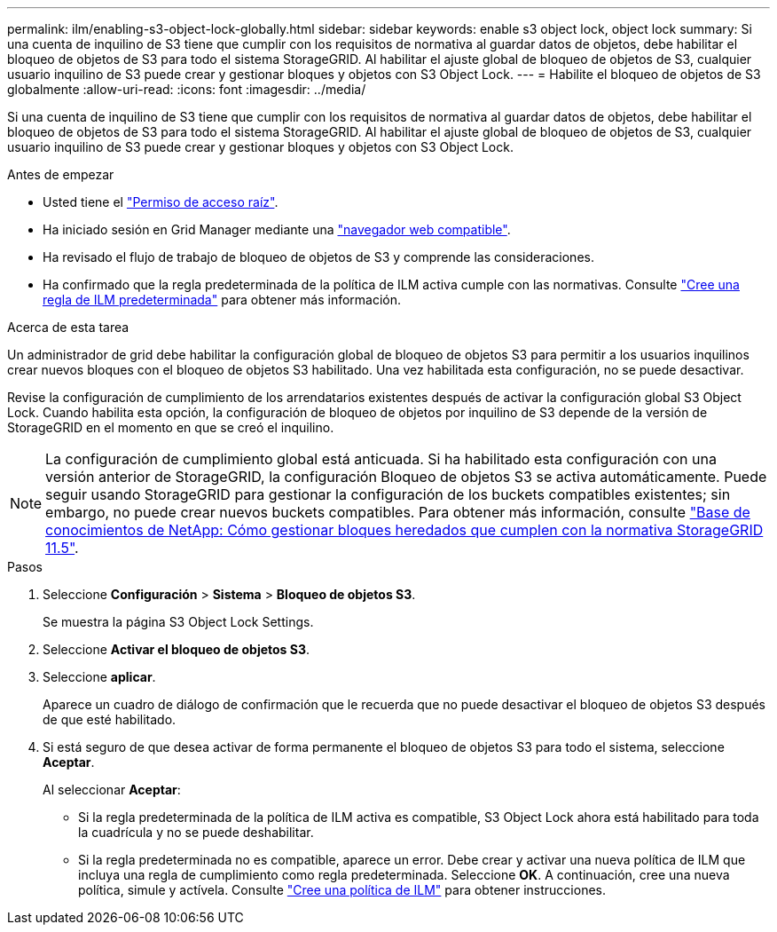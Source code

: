 ---
permalink: ilm/enabling-s3-object-lock-globally.html 
sidebar: sidebar 
keywords: enable s3 object lock, object lock 
summary: Si una cuenta de inquilino de S3 tiene que cumplir con los requisitos de normativa al guardar datos de objetos, debe habilitar el bloqueo de objetos de S3 para todo el sistema StorageGRID. Al habilitar el ajuste global de bloqueo de objetos de S3, cualquier usuario inquilino de S3 puede crear y gestionar bloques y objetos con S3 Object Lock. 
---
= Habilite el bloqueo de objetos de S3 globalmente
:allow-uri-read: 
:icons: font
:imagesdir: ../media/


[role="lead"]
Si una cuenta de inquilino de S3 tiene que cumplir con los requisitos de normativa al guardar datos de objetos, debe habilitar el bloqueo de objetos de S3 para todo el sistema StorageGRID. Al habilitar el ajuste global de bloqueo de objetos de S3, cualquier usuario inquilino de S3 puede crear y gestionar bloques y objetos con S3 Object Lock.

.Antes de empezar
* Usted tiene el link:../admin/admin-group-permissions.html["Permiso de acceso raíz"].
* Ha iniciado sesión en Grid Manager mediante una link:../admin/web-browser-requirements.html["navegador web compatible"].
* Ha revisado el flujo de trabajo de bloqueo de objetos de S3 y comprende las consideraciones.
* Ha confirmado que la regla predeterminada de la política de ILM activa cumple con las normativas. Consulte link:creating-default-ilm-rule.html["Cree una regla de ILM predeterminada"] para obtener más información.


.Acerca de esta tarea
Un administrador de grid debe habilitar la configuración global de bloqueo de objetos S3 para permitir a los usuarios inquilinos crear nuevos bloques con el bloqueo de objetos S3 habilitado. Una vez habilitada esta configuración, no se puede desactivar.

Revise la configuración de cumplimiento de los arrendatarios existentes después de activar la configuración global S3 Object Lock. Cuando habilita esta opción, la configuración de bloqueo de objetos por inquilino de S3 depende de la versión de StorageGRID en el momento en que se creó el inquilino.


NOTE: La configuración de cumplimiento global está anticuada. Si ha habilitado esta configuración con una versión anterior de StorageGRID, la configuración Bloqueo de objetos S3 se activa automáticamente. Puede seguir usando StorageGRID para gestionar la configuración de los buckets compatibles existentes; sin embargo, no puede crear nuevos buckets compatibles. Para obtener más información, consulte https://kb.netapp.com/Advice_and_Troubleshooting/Hybrid_Cloud_Infrastructure/StorageGRID/How_to_manage_legacy_Compliant_buckets_in_StorageGRID_11.5["Base de conocimientos de NetApp: Cómo gestionar bloques heredados que cumplen con la normativa StorageGRID 11.5"^].

.Pasos
. Seleccione *Configuración* > *Sistema* > *Bloqueo de objetos S3*.
+
Se muestra la página S3 Object Lock Settings.

. Seleccione *Activar el bloqueo de objetos S3*.
. Seleccione *aplicar*.
+
Aparece un cuadro de diálogo de confirmación que le recuerda que no puede desactivar el bloqueo de objetos S3 después de que esté habilitado.

. Si está seguro de que desea activar de forma permanente el bloqueo de objetos S3 para todo el sistema, seleccione *Aceptar*.
+
Al seleccionar *Aceptar*:

+
** Si la regla predeterminada de la política de ILM activa es compatible, S3 Object Lock ahora está habilitado para toda la cuadrícula y no se puede deshabilitar.
** Si la regla predeterminada no es compatible, aparece un error. Debe crear y activar una nueva política de ILM que incluya una regla de cumplimiento como regla predeterminada. Seleccione *OK*. A continuación, cree una nueva política, simule y actívela. Consulte link:creating-ilm-policy.html["Cree una política de ILM"] para obtener instrucciones.



